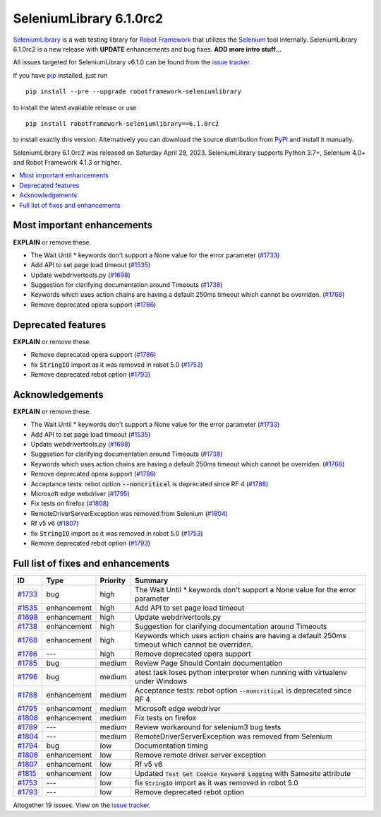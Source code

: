 ========================
SeleniumLibrary 6.1.0rc2
========================


.. default-role:: code


SeleniumLibrary_ is a web testing library for `Robot Framework`_ that utilizes
the Selenium_ tool internally. SeleniumLibrary 6.1.0rc2 is a new release with
**UPDATE** enhancements and bug fixes. **ADD more intro stuff...**

All issues targeted for SeleniumLibrary v6.1.0 can be found
from the `issue tracker`_.

If you have pip_ installed, just run

::

   pip install --pre --upgrade robotframework-seleniumlibrary

to install the latest available release or use

::

   pip install robotframework-seleniumlibrary==6.1.0rc2

to install exactly this version. Alternatively you can download the source
distribution from PyPI_ and install it manually.

SeleniumLibrary 6.1.0rc2 was released on Saturday April 29, 2023. SeleniumLibrary supports
Python 3.7+, Selenium 4.0+ and Robot Framework 4.1.3 or higher.

.. _Robot Framework: http://robotframework.org
.. _SeleniumLibrary: https://github.com/robotframework/SeleniumLibrary
.. _Selenium: http://seleniumhq.org
.. _pip: http://pip-installer.org
.. _PyPI: https://pypi.python.org/pypi/robotframework-seleniumlibrary
.. _issue tracker: https://github.com/robotframework/SeleniumLibrary/issues?q=milestone%3Av6.1.0


.. contents::
   :depth: 2
   :local:

Most important enhancements
===========================

**EXPLAIN** or remove these.

- The Wait Until * keywords don't support a None value for the error parameter (`#1733`_)
- Add API to set page load timeout (`#1535`_)
- Update webdrivertools.py (`#1698`_)
- Suggestion for clarifying documentation around Timeouts (`#1738`_)
- Keywords which uses action chains are having a default 250ms timeout which cannot be overriden. (`#1768`_)
- Remove deprecated opera support (`#1786`_)

Deprecated features
===================

**EXPLAIN** or remove these.

- Remove deprecated opera support (`#1786`_)
- fix `StringIO` import as it was removed in robot 5.0 (`#1753`_)
- Remove deprecated rebot option (`#1793`_)

Acknowledgements
================

**EXPLAIN** or remove these.

- The Wait Until * keywords don't support a None value for the error parameter (`#1733`_)
- Add API to set page load timeout (`#1535`_)
- Update webdrivertools.py (`#1698`_)
- Suggestion for clarifying documentation around Timeouts (`#1738`_)
- Keywords which uses action chains are having a default 250ms timeout which cannot be overriden. (`#1768`_)
- Remove deprecated opera support (`#1786`_)
- Acceptance tests: rebot option `--noncritical` is deprecated since RF 4 (`#1788`_)
- Microsoft edge webdriver (`#1795`_)
- Fix tests on firefox (`#1808`_)
- RemoteDriverServerException was removed from Selenium (`#1804`_)
- Rf v5 v6 (`#1807`_)
- fix `StringIO` import as it was removed in robot 5.0 (`#1753`_)
- Remove deprecated rebot option (`#1793`_)

Full list of fixes and enhancements
===================================

.. list-table::
    :header-rows: 1

    * - ID
      - Type
      - Priority
      - Summary
    * - `#1733`_
      - bug
      - high
      - The Wait Until * keywords don't support a None value for the error parameter
    * - `#1535`_
      - enhancement
      - high
      - Add API to set page load timeout
    * - `#1698`_
      - enhancement
      - high
      - Update webdrivertools.py
    * - `#1738`_
      - enhancement
      - high
      - Suggestion for clarifying documentation around Timeouts
    * - `#1768`_
      - enhancement
      - high
      - Keywords which uses action chains are having a default 250ms timeout which cannot be overriden.
    * - `#1786`_
      - ---
      - high
      - Remove deprecated opera support
    * - `#1785`_
      - bug
      - medium
      - Review Page Should Contain documentation
    * - `#1796`_
      - bug
      - medium
      - atest task loses python interpreter when running with virtualenv under Windows
    * - `#1788`_
      - enhancement
      - medium
      - Acceptance tests: rebot option `--noncritical` is deprecated since RF 4
    * - `#1795`_
      - enhancement
      - medium
      - Microsoft edge webdriver
    * - `#1808`_
      - enhancement
      - medium
      - Fix tests on firefox
    * - `#1789`_
      - ---
      - medium
      - Review workaround for selenium3 bug tests
    * - `#1804`_
      - ---
      - medium
      - RemoteDriverServerException was removed from Selenium
    * - `#1794`_
      - bug
      - low
      - Documentation timing
    * - `#1806`_
      - enhancement
      - low
      - Remove remote driver server exception
    * - `#1807`_
      - enhancement
      - low
      - Rf v5 v6
    * - `#1815`_
      - enhancement
      - low
      - Updated `Test Get Cookie Keyword Logging` with Samesite attribute
    * - `#1753`_
      - ---
      - low
      - fix `StringIO` import as it was removed in robot 5.0
    * - `#1793`_
      - ---
      - low
      - Remove deprecated rebot option

Altogether 19 issues. View on the `issue tracker <https://github.com/robotframework/SeleniumLibrary/issues?q=milestone%3Av6.1.0>`__.

.. _#1733: https://github.com/robotframework/SeleniumLibrary/issues/1733
.. _#1535: https://github.com/robotframework/SeleniumLibrary/issues/1535
.. _#1698: https://github.com/robotframework/SeleniumLibrary/issues/1698
.. _#1738: https://github.com/robotframework/SeleniumLibrary/issues/1738
.. _#1768: https://github.com/robotframework/SeleniumLibrary/issues/1768
.. _#1786: https://github.com/robotframework/SeleniumLibrary/issues/1786
.. _#1785: https://github.com/robotframework/SeleniumLibrary/issues/1785
.. _#1796: https://github.com/robotframework/SeleniumLibrary/issues/1796
.. _#1788: https://github.com/robotframework/SeleniumLibrary/issues/1788
.. _#1795: https://github.com/robotframework/SeleniumLibrary/issues/1795
.. _#1808: https://github.com/robotframework/SeleniumLibrary/issues/1808
.. _#1789: https://github.com/robotframework/SeleniumLibrary/issues/1789
.. _#1804: https://github.com/robotframework/SeleniumLibrary/issues/1804
.. _#1794: https://github.com/robotframework/SeleniumLibrary/issues/1794
.. _#1806: https://github.com/robotframework/SeleniumLibrary/issues/1806
.. _#1807: https://github.com/robotframework/SeleniumLibrary/issues/1807
.. _#1815: https://github.com/robotframework/SeleniumLibrary/issues/1815
.. _#1753: https://github.com/robotframework/SeleniumLibrary/issues/1753
.. _#1793: https://github.com/robotframework/SeleniumLibrary/issues/1793

